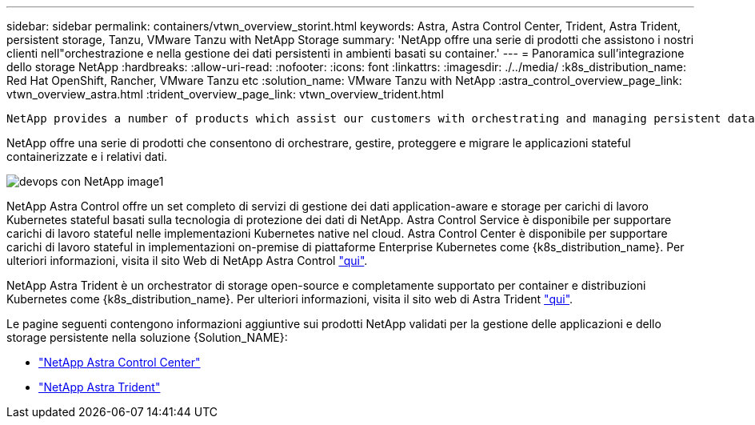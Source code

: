 ---
sidebar: sidebar 
permalink: containers/vtwn_overview_storint.html 
keywords: Astra, Astra Control Center, Trident, Astra Trident, persistent storage, Tanzu, VMware Tanzu with NetApp Storage 
summary: 'NetApp offre una serie di prodotti che assistono i nostri clienti nell"orchestrazione e nella gestione dei dati persistenti in ambienti basati su container.' 
---
= Panoramica sull'integrazione dello storage NetApp
:hardbreaks:
:allow-uri-read: 
:nofooter: 
:icons: font
:linkattrs: 
:imagesdir: ./../media/
:k8s_distribution_name: Red Hat OpenShift, Rancher, VMware Tanzu etc
:solution_name: VMware Tanzu with NetApp
:astra_control_overview_page_link: vtwn_overview_astra.html
:trident_overview_page_link: vtwn_overview_trident.html


 NetApp provides a number of products which assist our customers with orchestrating and managing persistent data in container based environments.
[role="normal"]
NetApp offre una serie di prodotti che consentono di orchestrare, gestire, proteggere e migrare le applicazioni stateful containerizzate e i relativi dati.

image::devops_with_netapp_image1.jpg[devops con NetApp image1]

NetApp Astra Control offre un set completo di servizi di gestione dei dati application-aware e storage per carichi di lavoro Kubernetes stateful basati sulla tecnologia di protezione dei dati di NetApp. Astra Control Service è disponibile per supportare carichi di lavoro stateful nelle implementazioni Kubernetes native nel cloud. Astra Control Center è disponibile per supportare carichi di lavoro stateful in implementazioni on-premise di piattaforme Enterprise Kubernetes come {k8s_distribution_name}. Per ulteriori informazioni, visita il sito Web di NetApp Astra Control https://cloud.netapp.com/astra["qui"].

NetApp Astra Trident è un orchestrator di storage open-source e completamente supportato per container e distribuzioni Kubernetes come {k8s_distribution_name}. Per ulteriori informazioni, visita il sito web di Astra Trident https://docs.netapp.com/us-en/trident/index.html["qui"].

Le pagine seguenti contengono informazioni aggiuntive sui prodotti NetApp validati per la gestione delle applicazioni e dello storage persistente nella soluzione {Solution_NAME}:

* link:vtwn_overview_astra.html["NetApp Astra Control Center"]
* link:vtwn_overview_trident.html["NetApp Astra Trident"]

